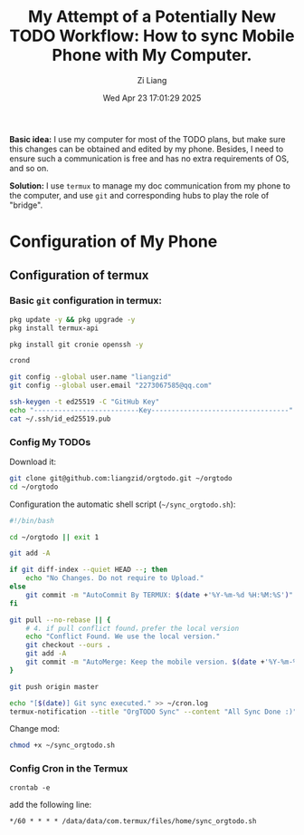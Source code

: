 #+title: My Attempt of a Potentially New TODO Workflow: How to sync Mobile Phone with My Computer.
#+date: Wed Apr 23 17:01:29 2025
#+author: Zi Liang
#+email: zi1415926.liang@connect.polyu.hk
#+latex_class: elegantpaper
#+filetags: :tec:


*Basic idea:* I use my computer for most of the TODO plans, but make sure this
changes can be obtained and edited by my phone. Besides, I need to ensure
such a communication is free and has no extra requirements of OS, and so on.

*Solution:* I use =termux= to manage my doc communication from my phone to the computer,
and use =git= and corresponding hubs to play the role of "bridge".

* Configuration of My Phone

** Configuration of termux

*** Basic =git= configuration in termux:


#+BEGIN_SRC sh
  pkg update -y && pkg upgrade -y
  pkg install termux-api

  pkg install git cronie openssh -y

  crond

  git config --global user.name "liangzid"
  git config --global user.email "2273067585@qq.com"

  ssh-keygen -t ed25519 -C "GitHub Key"
  echo "--------------------------Key----------------------------------"
  cat ~/.ssh/id_ed25519.pub
#+END_SRC

*** Config My TODOs

Download it:

#+BEGIN_SRC sh
  git clone git@github.com:liangzid/orgtodo.git ~/orgtodo
  cd ~/orgtodo
#+END_SRC

Configuration the automatic shell script (=~/sync_orgtodo.sh=):

#+begin_src sh
  #!/bin/bash

  cd ~/orgtodo || exit 1

  git add -A

  if git diff-index --quiet HEAD --; then
      echo "No Changes. Do not require to Upload."
  else
      git commit -m "AutoCommit By TERMUX: $(date +'%Y-%m-%d %H:%M:%S')"
  fi

  git pull --no-rebase || {
      # 4. if pull conflict found，prefer the local version
      echo "Conflict Found. We use the local version."
      git checkout --ours .   
      git add -A             
      git commit -m "AutoMerge: Keep the mobile version. $(date +'%Y-%m-%d %H:%M:%S')"
  }

  git push origin master

  echo "[$(date)] Git sync executed." >> ~/cron.log
  termux-notification --title "OrgTODO Sync" --content "All Sync Done :)" --icon "check_circle"
#+end_src

Change mod:

#+begin_src  sh
  chmod +x ~/sync_orgtodo.sh
#+end_src

*** Config Cron in the Termux

=crontab -e=

add the following line:

#+begin_src 
  */60 * * * * /data/data/com.termux/files/home/sync_orgtodo.sh
#+end_src






